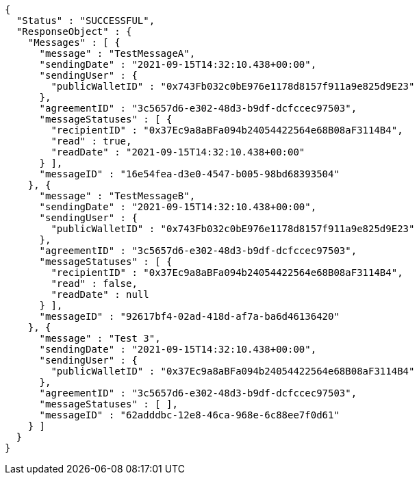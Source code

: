 [source,options="nowrap"]
----
{
  "Status" : "SUCCESSFUL",
  "ResponseObject" : {
    "Messages" : [ {
      "message" : "TestMessageA",
      "sendingDate" : "2021-09-15T14:32:10.438+00:00",
      "sendingUser" : {
        "publicWalletID" : "0x743Fb032c0bE976e1178d8157f911a9e825d9E23"
      },
      "agreementID" : "3c5657d6-e302-48d3-b9df-dcfccec97503",
      "messageStatuses" : [ {
        "recipientID" : "0x37Ec9a8aBFa094b24054422564e68B08aF3114B4",
        "read" : true,
        "readDate" : "2021-09-15T14:32:10.438+00:00"
      } ],
      "messageID" : "16e54fea-d3e0-4547-b005-98bd68393504"
    }, {
      "message" : "TestMessageB",
      "sendingDate" : "2021-09-15T14:32:10.438+00:00",
      "sendingUser" : {
        "publicWalletID" : "0x743Fb032c0bE976e1178d8157f911a9e825d9E23"
      },
      "agreementID" : "3c5657d6-e302-48d3-b9df-dcfccec97503",
      "messageStatuses" : [ {
        "recipientID" : "0x37Ec9a8aBFa094b24054422564e68B08aF3114B4",
        "read" : false,
        "readDate" : null
      } ],
      "messageID" : "92617bf4-02ad-418d-af7a-ba6d46136420"
    }, {
      "message" : "Test 3",
      "sendingDate" : "2021-09-15T14:32:10.438+00:00",
      "sendingUser" : {
        "publicWalletID" : "0x37Ec9a8aBFa094b24054422564e68B08aF3114B4"
      },
      "agreementID" : "3c5657d6-e302-48d3-b9df-dcfccec97503",
      "messageStatuses" : [ ],
      "messageID" : "62adddbc-12e8-46ca-968e-6c88ee7f0d61"
    } ]
  }
}
----